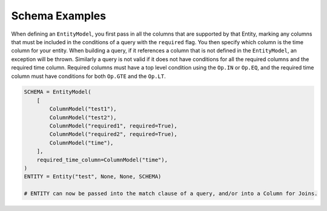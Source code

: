 Schema Examples
------------------------

When defining an ``EntityModel``, you first pass in all the columns that are supported by that Entity, marking any columns that must be included in the conditions of a query with the ``required`` flag. You then specify which column is the time column for your entity. When building a query, if it references a column that is not defined in the ``EntityModel``, an exception will be thrown. Similarly a query is not valid if it does not have conditions for all the required columns and the required time column. Required columns must have a top level condition using the ``Op.IN`` or ``Op.EQ``, and the required time column must have conditions for both ``Op.GTE`` and the ``Op.LT``.

.. code-block:: python

    SCHEMA = EntityModel(
        [
            ColumnModel("test1"),
            ColumnModel("test2"),
            ColumnModel("required1", required=True),
            ColumnModel("required2", required=True),
            ColumnModel("time"),
        ],
        required_time_column=ColumnModel("time"),
    )
    ENTITY = Entity("test", None, None, SCHEMA)

    # ENTITY can now be passed into the match clause of a query, and/or into a Column for Joins.
